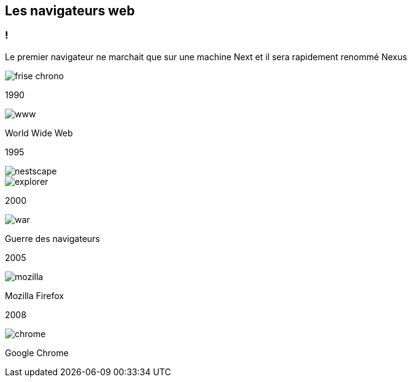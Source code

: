 == Les navigateurs web

=== !

[.notes]
--
Le premier navigateur ne marchait que sur une machine Next et il sera rapidement renommé Nexus
--

[.frise]
--

[.frise-background]
image::../images/frise-chrono.png[]
--

// ng1
[.frise-step.fade-right%step]
--
[.frise-date.frise-top.frise-item-1]
1990

[.frise-item.frise-bottom.frise-item-1]
image::../images/www.png[]
[.frise-text.frise-bottom.frise-item-1]
World Wide Web
--

// ng2
[.frise-step.fade-right%step]
--
[.frise-date.frise-bottom.frise-item-2]
1995

[.frise-item.frise-top.frise-item-2]
image::./images/nestscape.png[]
[.frise-item.frise-top-1.frise-item-2]
image::../images/explorer.png[]
--

// mat
[.frise-step.fade-right%step]
--
[.frise-date.frise-top.frise-item-3]
2000

[.frise-item.frise-bottom.frise-item-3]
image::../images/war.png[]
[.frise-text.frise-bottom.frise-item-3]
Guerre des navigateurs
--

// rxjs6
[.frise-step.fade-right%step]
--
[.frise-date.frise-bottom.frise-item-4]
2005

[.frise-item.frise-top.frise-item-4]
image::../images/mozilla.png[]
[.frise-text.frise-bottom.frise-item-4]
Mozilla Firefox
--

// ivy
[.frise-step.fade-right%step]
--
[.frise-date.frise-top.frise-item-5]
2008

[.frise-item.frise-bottom.frise-item-5]
image::../images/chrome.png[]
[.frise-text.frise-bottom.frise-item-5]
Google Chrome
--
